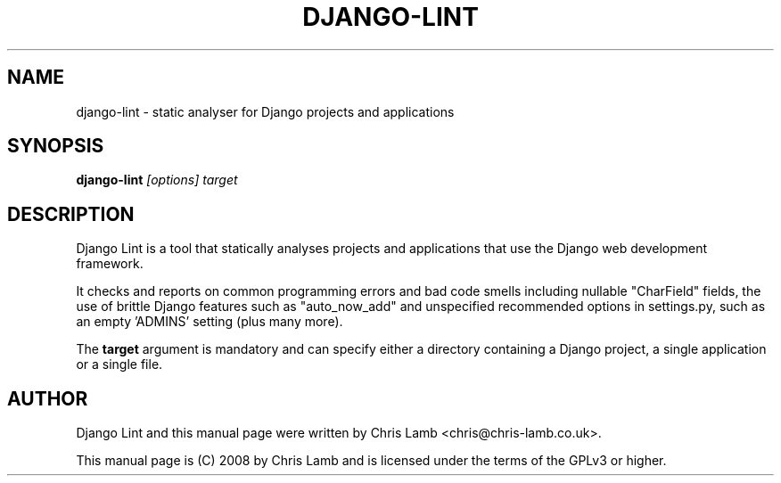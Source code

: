 .TH DJANGO-LINT 1 "Jan 11, 2009"
.SH NAME
django-lint - static analyser for Django projects and applications
.SH SYNOPSIS
.PP
\fBdjango-lint \fR\fI[options]\fR \fr\fItarget\fR
.SH DESCRIPTION
.PP
Django Lint is a tool that statically analyses projects and applications
that use the Django web development framework.
.PP
It checks and reports on common programming errors and bad code smells
including nullable "CharField" fields, the use of brittle Django features
such as "auto_now_add" and unspecified recommended options in settings.py,
such as an empty 'ADMINS' setting (plus many more).
.PP
The \fBtarget\fR argument is mandatory and can specify either a directory
containing a Django project, a single application or a single file.
.SH "AUTHOR"
.PP
Django Lint and this manual page were written by Chris Lamb <chris@chris-lamb.co.uk>.
.PP
This manual page is (C) 2008 by Chris Lamb and is licensed under the terms of
the GPLv3 or higher.
